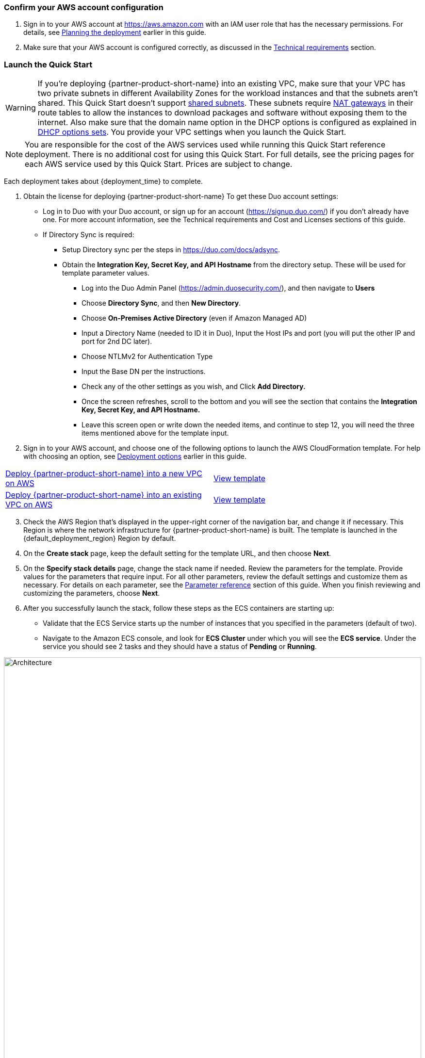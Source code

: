 // We need to work around Step numbers here if we are going to potentially exclude the AMI subscription
=== Confirm your AWS account configuration

. Sign in to your AWS account at https://aws.amazon.com with an IAM user role that has the necessary permissions. For details, see link:#_planning_the_deployment[Planning the deployment] earlier in this guide.
. Make sure that your AWS account is configured correctly, as discussed in the link:#_technical_requirements[Technical requirements] section.

// Optional based on Marketplace listing. Not to be edited
ifdef::marketplace_subscription[]
=== Subscribe to the {partner-product-short-name} AMI

This Quick Start requires a subscription to the AMI for {partner-product-short-name} in AWS Marketplace.

. Sign in to your AWS account.
. Open the page for the {marketplace_listing_url}[{partner-product-short-name} AMI in AWS Marketplace^], and then choose *Continue to Subscribe*.
. Review the terms and conditions for software usage, and then choose *Accept Terms*. +
  A confirmation page loads, and an email confirmation is sent to the account owner. For detailed subscription instructions, see the https://aws.amazon.com/marketplace/help/200799470[AWS Marketplace documentation^].

. When the subscription process is complete, exit out of AWS Marketplace without further action. *Do not* provision the software from AWS Marketplace—the Quick Start deploys the AMI for you.
endif::marketplace_subscription[]
// \Not to be edited

=== Launch the Quick Start
// Adapt the following warning to your Quick Start.
WARNING: If you’re deploying {partner-product-short-name} into an existing VPC, make sure that your VPC has two private subnets in different Availability Zones for the workload instances and that the subnets aren’t shared. This Quick Start doesn’t support https://docs.aws.amazon.com/vpc/latest/userguide/vpc-sharing.html[shared subnets^]. These subnets require https://docs.aws.amazon.com/vpc/latest/userguide/vpc-nat-gateway.html[NAT gateways^] in their route tables to allow the instances to download packages and software without exposing them to the internet. Also make sure that the domain name option in the DHCP options is configured as explained in http://docs.aws.amazon.com/AmazonVPC/latest/UserGuide/VPC_DHCP_Options.html[DHCP options sets^]. You provide your VPC settings when you launch the Quick Start.

NOTE: You are responsible for the cost of the AWS services used while running this Quick Start reference deployment. There is no additional cost for using this Quick Start. For full details, see the pricing pages for each AWS service used by this Quick Start. Prices are subject to change.

Each deployment takes about {deployment_time} to complete.

. Obtain the license for deploying {partner-product-short-name} 
To get these Duo account settings:

    * Log in to Duo with your Duo account, or sign up for an account (https://signup.duo.com/) if you don’t already have one. For more account information, see the Technical requirements and Cost and Licenses sections of this guide.
    * If Directory Sync is required:
    ** Setup Directory sync per the steps in https://duo.com/docs/adsync.
    ** Obtain the *Integration Key, Secret Key, and API Hostname* from the directory setup. These will be used for template parameter values.
    *** Log into the Duo Admin Panel (https://admin.duosecurity.com/), and then navigate to *Users*
    *** Choose *Directory Sync*, and then *New Directory*.
    *** Choose *On-Premises Active Directory* (even if Amazon Managed AD)
    *** Input a Directory Name (needed to ID it in Duo), Input the Host IPs and port (you will put the other IP and port for 2nd DC later).
    *** Choose NTLMv2 for Authentication Type
    *** Input the Base DN per the instructions.
    *** Check any of the other settings as you wish, and Click *Add Directory.*
    *** Once the screen refreshes, scroll to the bottom and you will see the section that contains the *Integration Key, Secret Key, and API Hostname.*
    *** Leave this screen open or write down the needed items, and continue to step 12, you will need the three items mentioned above for the template input.

 


[start=2]
. Sign in to your AWS account, and choose one of the following options to launch the AWS CloudFormation template. For help with choosing an option, see link:#_deployment_options[Deployment options] earlier in this guide.

[cols=2*]
|===
^|http://qs_launch_permalink[Deploy {partner-product-short-name} into a new VPC on AWS^]
^|http://qs_template_permalink[View template^]

^|http://qs_launch_permalink[Deploy {partner-product-short-name} into an existing VPC on AWS^]
^|http://qs_template_permalink[View template^]
|===

[start=3]
. Check the AWS Region that’s displayed in the upper-right corner of the navigation bar, and change it if necessary. This Region is where the network infrastructure for {partner-product-short-name} is built. The template is launched in the {default_deployment_region} Region by default.

// *Note:* This deployment includes Amazon EFS, which isn’t currently supported in all AWS Regions. For a current list of supported Regions, see the https://docs.aws.amazon.com/general/latest/gr/elasticfilesystem.html[endpoints and quotas webpage].
[start=4]
// . Update Directory Controller Security Group

//     * Ensure the existing security group associated with your domain controllers allow User Datagram Protocol (UDP) port 1812 (by default or specify the port) egress (Outbound) to their own subnet CIDR range (or the entire VPC).

// . Upload Duo Zip File to S3

//     * Either create a new S3 bucket or use an existing CloudFormation template bucket.
//     * Unzip the delivered Duo zip file, and upload the quickstart-duo-mfa folder to the S3 bucket.
//     * Make note of the S3 bucket name and folder prefix, this will be used in the parameters of the CloudFormation template below.


. On the *Create stack* page, keep the default setting for the template URL, and then choose *Next*.
. On the *Specify stack details* page, change the stack name if needed. Review the parameters for the template. Provide values for the parameters that require input. For all other parameters, review the default settings and customize them as necessary. For details on each parameter, see the link:#_parameter_reference[Parameter reference] section of this guide. When you finish reviewing and customizing the parameters, choose *Next*.
. After you successfully launch the stack, follow these steps as the ECS containers are starting up:

    * Validate that the ECS Service starts up the number of instances that you specified in the parameters (default of two).
    * Navigate to the Amazon ECS console, and look for *ECS Cluster* under which you will see the *ECS service*. Under the service you should see 2 tasks and they should have a status of *Pending* or *Running*.

:xrefstyle: short
[#ecs_task_cloudwatch_logs]
.ECS Task CloudWatch Logs
image::../images/duo_ecs_service_task_logs.png[Architecture,width=100%,height=100%]

    * Click on one of the tasks and open the container tab to see the logs in CloudWatch. You can either click on the top tab or under the container tab to see the CloudWatch logs as shown in <<ecs_task_cloudwatch_logs>>.

    * Navigate to the Directory Service console, and select your directory.
    * Choose the *Networking & security* tab.
    * In the *Multi-factor authentication* pane at the bottom of the page, the RADIUS status should be *Completed* (it can take a few minutes for Systems Manager to register and configure the instances). If the status is *Failed*, see Troubleshooting MFA implementation, later in this guide. To view the MFA configuration, choose the *Actions* dropdown option in the *Multi-factor authentication* pane, and then choose *Edit*. You will see the IP addresses of the RADIUS instances created by the Auto Scaling group. The shared secret code values are empty for security reasons.
    * Open the Amazon WorkSpaces Client.
    * When it opens, ensure you are using the Registration code from your Registered ADC that you used for the Duo setup above. 
    * Once it loads to the screen to input your username and password, you should see a third text box for the MFA Code. Here you will need to enter the code from the mobile app, or the hardware security token mentioned prior.

[start=7]
. Sync Users to Duo Cloud and add hardware token (optional). This step is only valid if AD sync was chosen, otherwise this step can be ignored.

    * Once you have validated that everything is working, go back to the Duo Admin site.
    * Either go back to the screen you left open for Add New Directory or click on *Users* on the left hand side of screen, then click on *Directory Sync* near the top right.
    * You will need to input the NTLM domain (the Active Directory domain).
    * You will need to input the NTLM workstation (the hostname of one of the Duo Radius ECS ip addresses) (example: 10.0.10.10, 10.0.11.10).
    * Click *refresh* at the bottom of the page, this should bring you to the top of the page which will instruct to select a group to import.
    * At the bottom of the page, select the *Groups* input field, and type out the AD group with the users you want to have imported into Duo. 
    * Click *Save Groups*.
    * At the top of the page, you should now be able to select *Sync Now*.
    * Now that you have users synced, click on the *Users* link on the left side of the screen.
    * You should now see the list of users that were imported from your AD Group.
    * If you click on a user, you will see details about the user that were imported from AD as well as additional Duo-specific details. You are able to change the user toggle the user status between Active and Bypass to determine whether they require MFA for login.
    * You can add a user's phone numebr to allow them to use the Duo Mobile application, and you can add a Hardware Tokens. 
    ** To add a hardware token, click on the *Add Hardware Token* button.
    ** On the Attach Hardware Token screen, you can start to type the serial number of one of the tokens that you ordered and then click on *Attach Hardware Token*.

=== Modifying the implementation

If you want to increase or decrease the number of RADIUS tasks after implementing the solution, update the CloudFormation stack and specify the desired number of servers. 
If you increase the number of tasks, the ECS Service starts up the number of new tasks, and installs and configures the Duo Authentication Proxy for each new task. 

:xrefstyle: short
[#duo_ecs_service_stable]
.ECS service stable
image::../images/duo_ecs_service_stable.png[Architecture,width=100%,height=100%]

After each task is configured, the ECS service sends an event saying the service has reached a steady state as shown in <<duo_ecs_service_stable>>.
 
That message acts as an event in CloudWatch which triggers a Lambda function to process the event. This event finds the IP address of Fargate task and updates the SSM parameter DuoServiceIps which triggers another event and updates the Directory Service MFA. The whole process takes 2-3 minutes.
 
Application Autoscaling in the ECS service automatically scales the ECS tasks when CPU or memory limits are reached. This allows for handling spikes in traffic, such as early morning logins. Likewise, when the ECS service does not see a lot of activity Application Autoscaling decreases the number of tasks, and then triggers the preceding workflow to get IP addresses from Lambda functions and update the Directory Service RADIUS configuration.

It is recommended to stand up a regular trigger on a pipeline to get the latest code and build it. By default, the trigger frequency is set to weekly, which can be changed with a CloudFormation parameter during stack creation or update. When the secrets are rotated the newest image is automatically pulled and deployed. ECR is configured to scan on push and builds can wait to see the results of the scan. If the build or scan fails then Duo administrators are notified.